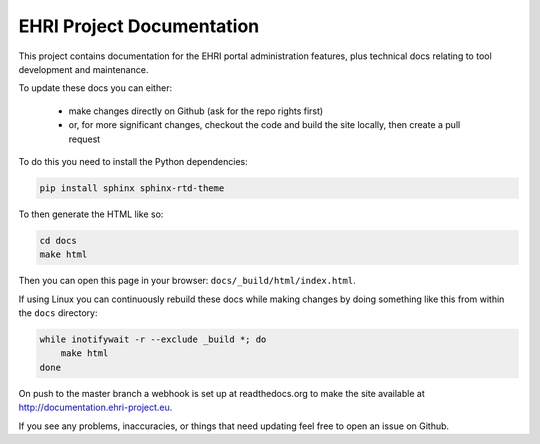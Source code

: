 EHRI Project Documentation
==========================

This project contains documentation for the EHRI portal administration features, plus
technical docs relating to tool development and maintenance.

To update these docs you can either:

 * make changes directly on Github (ask for the repo rights first)
 * or, for more significant changes, checkout the code and build the site locally,
   then create a pull request

To do this you need to install the Python dependencies:

.. code-block:: bash

    pip install sphinx sphinx-rtd-theme

To then generate the HTML like so:

.. code-block:: bash

    cd docs
    make html

Then you can open this page in your browser: ``docs/_build/html/index.html``.

If using Linux you can continuously rebuild these docs while making changes by doing something
like this from within the ``docs`` directory:

.. code-block:: bash

    while inotifywait -r --exclude _build *; do 
        make html
    done

On push to the master branch a webhook is set up at readthedocs.org to make the site available at
http://documentation.ehri-project.eu.

If you see any problems, inaccuracies, or things that need updating feel free to open an issue on Github.
